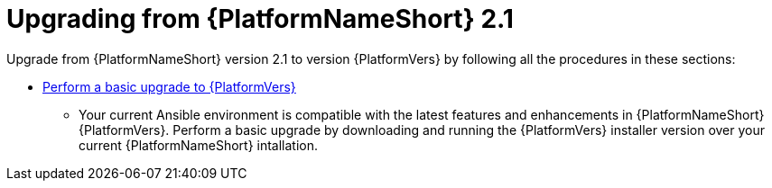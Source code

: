 

[id="aap-upgrade-from-21_{context}"]

= Upgrading from {PlatformNameShort} 2.1

Upgrade from {PlatformNameShort} version 2.1 to version {PlatformVers} by following all the procedures in these sections:

* <<aap-basic-upgrade,Perform a basic upgrade to {PlatformVers}>>
** Your current Ansible environment is compatible with the latest features and enhancements in {PlatformNameShort} {PlatformVers}. Perform a basic upgrade by downloading and running the {PlatformVers} installer version over your current {PlatformNameShort} intallation.
